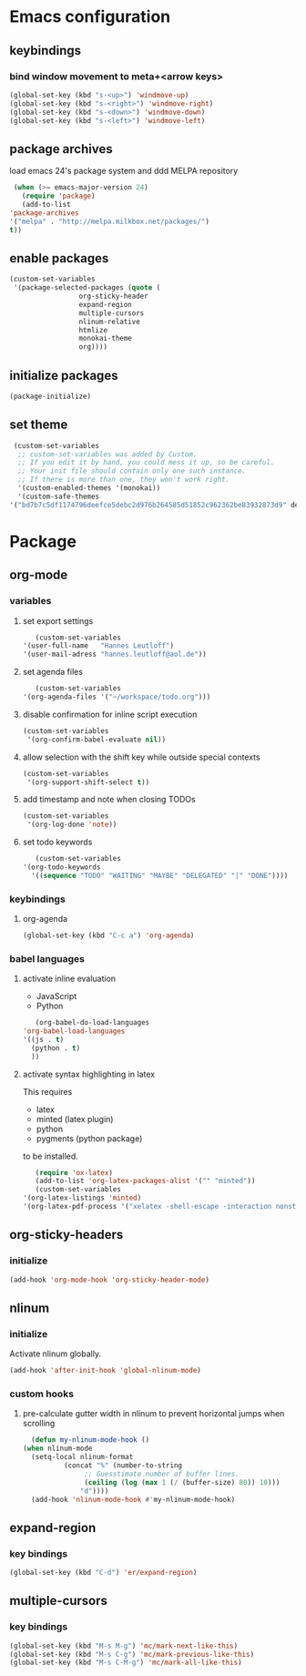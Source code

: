 * Emacs configuration
** keybindings
*** bind window movement to meta+<arrow keys>
    #+BEGIN_SRC emacs-lisp
      (global-set-key (kbd "s-<up>") 'windmove-up)
      (global-set-key (kbd "s-<right>") 'windmove-right)
      (global-set-key (kbd "s-<down>") 'windmove-down)
      (global-set-key (kbd "s-<left>") 'windmove-left)
    #+END_SRC

** package archives
   load emacs 24's package system and ddd MELPA repository
   #+BEGIN_SRC emacs-lisp
     (when (>= emacs-major-version 24)
       (require 'package)
       (add-to-list
	'package-archives
	'("melpa" . "http://melpa.milkbox.net/packages/")
	t))
   #+END_SRC

** enable packages
   #+BEGIN_SRC emacs-lisp
     (custom-set-variables
      '(package-selected-packages (quote (
					  org-sticky-header
					  expand-region
					  multiple-cursors
					  nlinum-relative
					  htmlize 
					  monokai-theme 
					  org))))
   #+END_SRC

** initialize packages
   #+BEGIN_SRC emacs-lisp
     (package-initialize)
   #+END_SRC

** set theme
   #+BEGIN_SRC emacs-lisp
     (custom-set-variables
      ;; custom-set-variables was added by Custom.
      ;; If you edit it by hand, you could mess it up, so be careful.
      ;; Your init file should contain only one such instance.
      ;; If there is more than one, they won't work right.
      '(custom-enabled-themes '(monokai))
      '(custom-safe-themes
	'("bd7b7c5df1174796deefce5debc2d976b264585d51852c962362be83932873d9" default)))
   #+END_SRC

* Package
** org-mode
*** variables
**** set export settings
     #+BEGIN_SRC emacs-lisp
       (custom-set-variables
	'(user-full-name   "Hannes Leutloff")
	'(user-mail-adress "hannes.leutloff@aol.de"))
     #+END_SRC

**** set agenda files
     #+BEGIN_SRC emacs-lisp
       (custom-set-variables
	'(org-agenda-files '("~/workspace/todo.org")))
     #+END_SRC

**** disable confirmation for inline script execution
     #+BEGIN_SRC emacs-lisp
      (custom-set-variables
       '(org-confirm-babel-evaluate nil))
     #+END_SRC

**** allow selection with the shift key while outside special contexts
     #+BEGIN_SRC emacs-lisp
      (custom-set-variables
       '(org-support-shift-select t))
     #+END_SRC

**** add timestamp and note when closing TODOs
     #+BEGIN_SRC emacs-lisp
      (custom-set-variables
       '(org-log-done 'note))
     #+END_SRC

**** set todo keywords
     #+BEGIN_SRC emacs-lisp
       (custom-set-variables
	'(org-todo-keywords
	  '((sequence "TODO" "WAITING" "MAYBE" "DELEGATED" "|" "DONE"))))
     #+END_SRC

*** keybindings
**** org-agenda
    #+BEGIN_SRC emacs-lisp
      (global-set-key (kbd "C-c a") 'org-agenda)
    #+END_SRC

*** babel languages
**** activate inline evaluation
     - JavaScript
     - Python
     #+BEGIN_SRC emacs-lisp
       (org-babel-do-load-languages
	'org-babel-load-languages
	'((js . t)
	  (python . t)
	  ))
     #+END_SRC

**** activate syntax highlighting in latex
     This requires
     - latex
     - minted (latex plugin)
     - python
     - pygments (python package)
     to be installed.
     #+BEGIN_SRC emacs-lisp
       (require 'ox-latex)
       (add-to-list 'org-latex-packages-alist '("" "minted"))
       (custom-set-variables
	'(org-latex-listings 'minted)
	'(org-latex-pdf-process '("xelatex -shell-escape -interaction nonstopmode -output-directory %o %f")))
     #+END_SRC

** org-sticky-headers
*** initialize
   #+BEGIN_SRC emacs-lisp
     (add-hook 'org-mode-hook 'org-sticky-header-mode)
   #+END_SRC

** nlinum
*** initialize
   Activate nlinum globally.
   #+BEGIN_SRC emacs-lisp
     (add-hook 'after-init-hook 'global-nlinum-mode)
   #+END_SRC

*** custom hooks
**** pre-calculate gutter width in nlinum to prevent horizontal jumps when scrolling
    #+BEGIN_SRC emacs-lisp
      (defun my-nlinum-mode-hook ()
	(when nlinum-mode
	  (setq-local nlinum-format
		      (concat "%" (number-to-string
				   ;; Guesstimate number of buffer lines.
				   (ceiling (log (max 1 (/ (buffer-size) 80)) 10)))
			      "d"))))
      (add-hook 'nlinum-mode-hook #'my-nlinum-mode-hook)
    #+END_SRC

** expand-region
*** key bindings
    #+BEGIN_SRC emacs-lisp
      (global-set-key (kbd "C-d") 'er/expand-region)
    #+END_SRC

** multiple-cursors
*** key bindings
    #+BEGIN_SRC emacs-lisp
      (global-set-key (kbd "M-s M-g") 'mc/mark-next-like-this)
      (global-set-key (kbd "M-s C-g") 'mc/mark-previous-like-this)
      (global-set-key (kbd "M-s C-M-g") 'mc/mark-all-like-this)
    #+END_SRC

